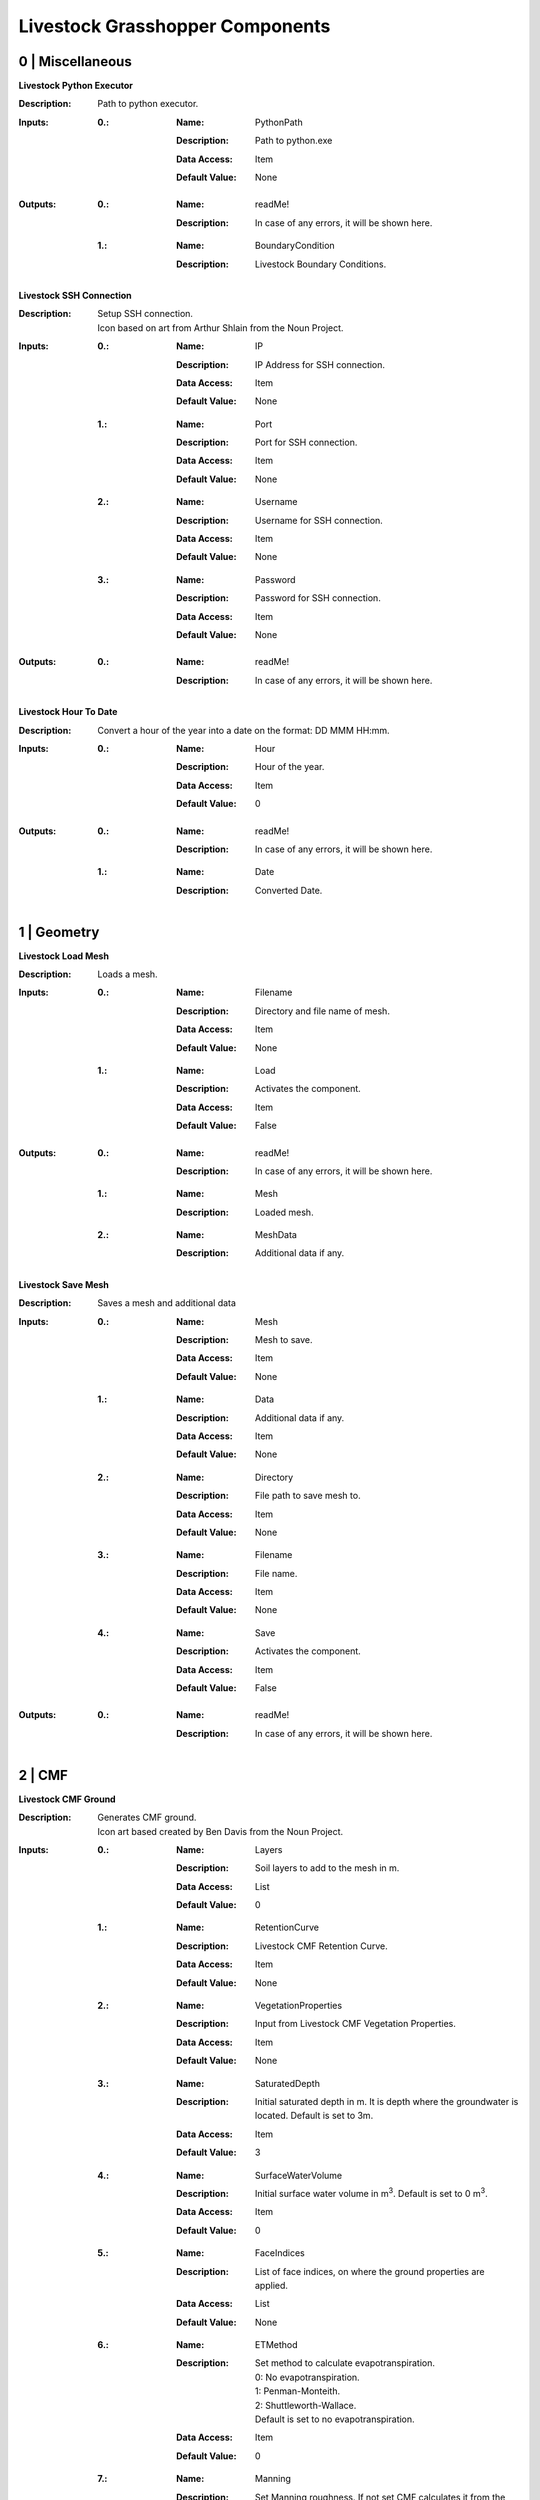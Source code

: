 Livestock Grasshopper Components
================================

0 | Miscellaneous
-----------------

**Livestock Python Executor**

:Description: | Path to python executor.

:Inputs:
    :0.:    :Name: PythonPath
            :Description: Path to python.exe
            :Data Access: Item
            :Default Value: | None

:Outputs:
    :0.:    :Name: readMe!
            :Description: | In case of any errors, it will be shown here.

    :1.:    :Name: BoundaryCondition
            :Description: | Livestock Boundary Conditions.

**Livestock SSH Connection**

:Description: | Setup SSH connection.
              | Icon based on art from Arthur Shlain from the Noun Project.
:Inputs:
    :0.:    :Name: IP
            :Description: IP Address for SSH connection.
            :Data Access: Item
            :Default Value: | None

    :1.:    :Name: Port
            :Description: Port for SSH connection.
            :Data Access: Item
            :Default Value: | None

    :2.:    :Name: Username
            :Description: Username for SSH connection.
            :Data Access: Item
            :Default Value: | None

    :3.:    :Name: Password
            :Description: Password for SSH connection.
            :Data Access: Item
            :Default Value: | None

:Outputs:
    :0.:    :Name: readMe!
            :Description: | In case of any errors, it will be shown here.

**Livestock Hour To Date**

:Description: Convert a hour of the year into a date on the format: DD MMM HH:mm.
:Inputs:
    :0.:    :Name: Hour
            :Description: Hour of the year.
            :Data Access: Item
            :Default Value: | 0

:Outputs:
    :0.:    :Name: readMe!
            :Description: | In case of any errors, it will be shown here.

    :1.:    :Name: Date
            :Description: | Converted Date.

1 | Geometry
------------

**Livestock Load Mesh**

:Description: Loads a mesh.

:Inputs:
    :0.:    :Name: Filename
            :Description: Directory and file name of mesh.
            :Data Access: Item
            :Default Value: | None

    :1.:    :Name: Load
            :Description: Activates the component.
            :Data Access: Item
            :Default Value: | False

:Outputs:
    :0.:    :Name: readMe!
            :Description: | In case of any errors, it will be shown here.

    :1.:    :Name: Mesh
            :Description: | Loaded mesh.

    :2.:    :Name: MeshData
            :Description: | Additional data if any.

**Livestock Save Mesh**

:Description: Saves a mesh and additional data

:Inputs:
    :0.:    :Name: Mesh
            :Description: Mesh to save.
            :Data Access: Item
            :Default Value: | None

    :1.:    :Name: Data
            :Description: Additional data if any.
            :Data Access: Item
            :Default Value: | None

    :2.:    :Name: Directory
            :Description: File path to save mesh to.
            :Data Access: Item
            :Default Value: | None

    :3.:    :Name: Filename
            :Description: File name.
            :Data Access: Item
            :Default Value: | None

    :4.:    :Name: Save
            :Description: Activates the component.
            :Data Access: Item
            :Default Value: | False

:Outputs:
    :0.:    :Name: readMe!
            :Description: | In case of any errors, it will be shown here.

2 | CMF
-------

**Livestock CMF Ground**

:Description: | Generates CMF ground.
              | Icon art based created by Ben Davis from the Noun Project.

:Inputs:
    :0.:    :Name: Layers
            :Description: Soil layers to add to the mesh in m.
            :Data Access: List
            :Default Value: | 0

    :1.:    :Name: RetentionCurve
            :Description: Livestock CMF Retention Curve.
            :Data Access: Item
            :Default Value: | None

    :2.:    :Name: VegetationProperties
            :Description: Input from Livestock CMF Vegetation Properties.
            :Data Access: Item
            :Default Value: | None

    :3.:    :Name: SaturatedDepth
            :Description: Initial saturated depth in m. It is depth where the groundwater is located. Default is set
                          to 3m.
            :Data Access: Item
            :Default Value: | 3

    :4.:    :Name: SurfaceWaterVolume
            :Description: Initial surface water volume in m\ :sup:`3`. Default is set to 0 m\ :sup:`3`.
            :Data Access: Item
            :Default Value: | 0

    :5.:    :Name: FaceIndices
            :Description: List of face indices, on where the ground properties are applied.
            :Data Access: List
            :Default Value: | None

    :6.:    :Name: ETMethod
            :Description: | Set method to calculate evapotranspiration.
                          | 0: No evapotranspiration.
                          | 1: Penman-Monteith.
                          | 2: Shuttleworth-Wallace.
                          | Default is set to no evapotranspiration.
            :Data Access: Item
            :Default Value: | 0

    :7.:    :Name: Manning
            :Description: Set Manning roughness. If not set CMF calculates it from the above given values.
            :Data Access: Item
            :Default Value: | None

    :8.:    :Name: PuddleDepth
            :Description: Set puddle depth. Puddle depth is the height were run-off begins.
            :Data Access: Item
            :Default Value: | 0.01

    :9.:    :Name: SurfaceRunOffMethod
            :Description: | Set the method for computing the surface run-off.
                          | 0: Kinematic Wave.
                          | 1: Diffusive Wave.
                          | Default is set 0 - Kinematic Wave.
            :Data Access: Item
            :Default Value: | 0


:Outputs:
    :0.:    :Name: readMe!
            :Description: In case of any errors, it will be shown here.

    :1.:    :Name: Ground
            :Description: Livestock Ground Data Class.

**Livestock CMF Weather**

:Description: | Generates CMF weather.
              | Icon art based created by Adrien Coquet from the Noun Project.

:Inputs:
    :0.:    :Name: Temperature
            :Description: Temperature in C. Either a list or a tree where the number of branches is equal to the number
                          of mesh faces.
            :Data Access: Tree
            :Default Value: | None

    :1.:    :Name: WindSpeed
            :Description: Wind speed in m/s. Either a list or a tree where the number of branches is equal to the number
                          of mesh faces.
            :Data Access: Tree
            :Default Value: | None

    :2.:    :Name: RelativeHumidity
            :Description: Relative humidity in %. Either a list or a tree where the number of branches is equal to the number
                          of mesh faces.
            :Data Access: Tree
            :Default Value: | None

    :3.:    :Name: CloudCover
            :Description: Cloud cover, unitless between 0 and 1. Either a list or a tree where the number of branches is equal to the number
                          of mesh faces.
            :Data Access: Tree
            :Default Value: | None

    :4.:    :Name: GlobalRadiation
            :Description: Global Radiation in W/m\ :sup:`2`\. Either a list or a tree where the number of branches is equal to the number
                          of mesh faces.
            :Data Access: Tree
            :Default Value: | None

    :5.:    :Name: Rain
            :Description: Horizontal precipitation in mm/h. Either a list or a tree where the number of branches is equal to the number
                          of mesh faces.
            :Data Access: Tree
            :Default Value: | None

    :6.:    :Name: GroundTemperature
            :Description: Ground temperature in C. Either a list or a tree where the number of branches is equal to the number
                          of mesh faces.
            :Data Access: Tree
            :Default Value: | None

    :7.:    :Name: Location
            :Description: A Ladybug Tools Locations.
            :Data Access: Item
            :Default Value: | None

    :8.:    :Name: MeshFaceCount
            :Description: Number of faces in the ground mesh.
            :Data Access: Item
            :Default Value: | None

:Outputs:
    :0.:    :Name: readMe!
            :Description: | In case of any errors, it will be shown here.

    :1.:    :Name: Weather
            :Description: | Livestock Weather Data Class.


**Livestock CMF Vegetation Properties**

:Description: | Generates CMF Vegetation Properties
              | Icon art based created by Ben Davis from the Noun Project.

:Inputs:
    :0.:    :Name: Property
            :Description: 0-1 grasses. 2-6 soils. Default is set to 0
            :Data Access: Item
            :Default Value: | 0

:Outputs:
    :0.:    :Name: readMe!
            :Description: | In case of any errors, it will be shown here.

    :1.:    :Name: Units
            :Description: | Shows the units of the surface values.

    :2.:    :Name: VegetationValues
            :Description: | Chosen vegetation property values.

    :3.:    :Name: VegetationProperties
            :Description: | Livestock Vegetation Property Data.

**Livestock CMF Synthetic Tree**

:Description: | Generates a synthetic tree

:Inputs:
    :0.:    :Name: FaceIndex
            :Description: Mesh face index where tree is placed
            :Data Access: Item
            :Default Value: | None

    :1.:    :Name: TreeType
            :Description: Tree types: 0 - Deciduous. Default is deciduous.
            :Data Access: Item
            :Default Value: | 0

    :2.:    :Name: Height
            :Description: Height of tree in meters. Default is set to 10m
            :Data Access: Item
            :Default Value: | 10

:Outputs:
    :0.:    :Name: readMe!
            :Description: | In case of any errors, it will be shown here.

    :1.:    :Name: Units
            :Description: | Shows the units of the tree values.

    :2.:    :Name: TreeValues
            :Description: | Chosen tree properties values.

    :3.:    :Name: TreeProperties
            :Description: | Livestock tree properties data.

**Livestock CMF Retention Curve**

:Description: Generates a CMF retention curve.

:Inputs:
    :0.:    :Name: SoilIndex
            :Description: Index for choosing soil type. Index from 0-5. Default is set to 0, which is the default CMF
                          retention curve.
            :Data Access: Item
            :Default Value: | 0

    :1.:    :Name: K_sat
            :Description: Saturated conductivity in m/day.
            :Data Access: Item
            :Default Value: | None

    :2.:    :Name: Phi
            :Description: Porosity in m3/m3.
            :Data Access: Item
            :Default Value: | None

    :3.:    :Name: Alpha
            :Description: Inverse of water entry potential in 1/cm.
            :Data Access: Item
            :Default Value: | 0

    :4.:    :Name: N
            :Description: Pore size distribution parameter is unitless.
            :Data Access: Item
            :Default Value: | None

    :5.:    :Name: M
            :Description: VanGenuchten m (if negative, 1-1/n is used) is unitless.
            :Data Access: Item
            :Default Value: | None

    :6.:    :Name: L
            :Description: Mualem tortoisivity is unitless.
            :Data Access: Item
            :Default Value: | None

:Outputs:
    :0.:    :Name: readMe!
            :Description: | In case of any errors, it will be shown here.

    :1.:    :Name: Units
            :Description: | Shows the units of the curve values.

    :2.:    :Name: CurveValues
            :Description: | Chosen curve properties values.

    :3.:    :Name: RetentionCurve
            :Description: | Livestock Retention Curve.

**Livestock CMF Solve**

:Description: | Solves CMF Case.
              | Icon art based on Vectors Market from the Noun Project.
:Inputs:
    :0.:    :Name: Mesh
            :Description: Topography as a mesh.
            :Data Access: Item
            :Default Value: | None

    :1.:    :Name: Ground
            :Description: Input from Livestock CMF Ground.
            :Data Access: List
            :Default Value: | None

    :2.:    :Name: Weather
            :Description: Input from Livestock CMF Weather.
            :Data Access: Item
            :Default Value: | None

    :3.:    :Name: Trees
            :Description: Input from Livestock CMF Tree.
            :Data Access: List
            :Default Value: | None

    :4.:    :Name: Stream
            :Description: Input from Livestock CMF Stream. **Currently not working.**
            :Data Access: Item
            :Default Value: | None

    :5.:    :Name: BoundaryConditions
            :Description: Input from Livestock CMF Boundary Condition.
            :Data Access: List
            :Default Value: | None

    :6.:    :Name: SolverSettings
            :Description: Input from Livestock CMF Solver Settings.
            :Data Access: Item
            :Default Value: | None

    :7.:    :Name: Folder
            :Description: Path to folder. Default is Desktop.
            :Data Access: Item
            :Default Value: | os.path.join(os.environ["HOMEPATH"], "Desktop")}

    :8.:    :Name: CaseName
            :Description: Case name as string. Default is CMF
            :Data Access: Item
            :Default Value: | CMF

    :9.:   :Name: Outputs
            :Description: Connect Livestock Outputs.
            :Data Access: Item
            :Default Value: | None

    :10.:   :Name: Write
            :Description: Boolean to write files.
            :Data Access: Item
            :Default Value: | False

    :11.:   :Name: Overwrite
            :Description: If True excising case will be overwritten. Default is set to True.
            :Data Access: Item
            :Default Value: | True

    :12.:   :Name: Run
            :Description: | Boolean to run analysis.
                          | Analysis will be ran through SSH. Configure the connection with Livestock SSH.
            :Data Access: Item
            :Default Value: | False

:Outputs:
    :0.:    :Name: readMe!
            :Description: | In case of any errors, it will be shown here.

    :1.:    :Name: ResultPath
            :Description: | Path to result files.

**Livestock CMF Results**

:Description: | CMF Results

:Inputs:
    :0.:    :Name: ResultFolder
            :Description: Path to result file. Accepts output from Livestock Solve.
            :Data Access: Item
            :Default Value: | None

    :1.:    :Name: FetchResult
            :Description: | Choose which result should be loaded:
                          | 0 - Evapotranspiration
                          | 1 - Surface water volume
                          | 2 - Surface water flux
                          | 3 - Heat flux
                          | 4 - Aerodynamic resistance
                          | 5 - Soil layer water flux
                          | 6 - Soil layer potential
                          | 7 - Soil layer theta
                          | 8 - Soil layer volume
                          | 9 - Soil layer wetness
                          | Default is set to 0.
            :Data Access: Item
            :Default Value: | 0

    :2.:    :Name: SaveCSV
            :Description: Save the values as a csv file - Default is set to False.
            :Data Access: Item
            :Default Value: | False

    :3.:    :Name: Run
            :Description: Run component.
            :Data Access: Item
            :Default Value: | False

:Outputs:
    :0.:    :Name: readMe!
            :Description: | In case of any errors, it will be shown here.

    :1.:    :Name: Units
            :Description: | Shows the units of the results.

    :2.:    :Name: Values
            :Description: | List with chosen result values.

    :3.:    :Name: CSVPath
            :Description: | Path to csv file.

**Livestock CMF Outputs**

:Description: Specify the wanted outputs from the CMF simulation.

:Inputs:
    :0.:    :Name: Evapotranspiration
            :Description: Cell evaporation - default is set to True.
            :Data Access: Item
            :Default Value: | True

    :1.:    :Name: SurfaceWaterVolume
            :Description: Cell surface water - default is set to False.
            :Data Access: Item
            :Default Value: | False

    :2.:    :Name: SurfaceWaterFlux
            :Description: Cell surface water flux - default is set to False.
            :Data Access: Item
            :Default Value: | False

    :3.:    :Name: HeatFlux
            :Description: Cell surface heat flux - default is set to False.
            :Data Access: Item
            :Default Value: | False

    :4.:    :Name: AerodynamicResistance
            :Description: Cell surface water - default is set to False.
            :Data Access: Item
            :Default Value: | False

    :5.:    :Name: VolumetricFlux
            :Description: Soil layer volumetric flux vectors - default is set to False.
            :Data Access: Item
            :Default Value: | False

    :6.:    :Name: Potential
            :Description: Soil layer total potential (Psi\ :sub:`tot`\ = Psi\ :sub:`M`\ + Psi\ :sub:`G`\
                          - default is set to False.
            :Data Access: Item
            :Default Value: | False

    :7.:    :Name: Theta
            :Description: Soil layer volumetric water content of the layer - default is set to False.
            :Data Access: Item
            :Default Value: | False

    :8.:    :Name: Volume
            :Description: Soil layer volume of water in the layer - default is set to True.
            :Data Access: Item
            :Default Value: | True

    :9.:    :Name: Wetness
            :Description: Soil layer wetness of the soil (V\ :sub:`volume`\/V\ :sub:`pores`\) - default is set to False.
            :Data Access: Item
            :Default Value: | False

:Outputs:
    :0.:    :Name: readMe!
            :Description: | In case of any errors, it will be shown here.

    :1.:    :Name: ChosenOutputs
            :Description: | Shows the chosen outputs.

    :2.:    :Name: Outputs
            :Description: | Livestock Output Data.

**Livestock CMF Boundary Condition**

:Description: CMF Boundary connection

:Inputs:
    :1.:    :Name: InletOrOutlet
            :Description: 0 is inlet. 1 is outlet - default is set to 0
            :Data Access: Item
            :Default Value: | 0

    :2.:    :Name: ConnectedCell
            :Description: Cell to connect to. Default is set to first cell.
            :Data Access: Item
            :Default Value: | 0

    :3.:    :Name: ConnectedLayer
            :Description: Layer of cell to connect to. 0 is surface water. 1 is first layer of cell and so on.
                          Default is set to 0 - surface water.
            :Data Access: Item
            :Default Value: | 0

    :4.:    :Name: InletFlux
            :Description: If inlet, then set flux in m3/day.
            :Data Access: List
            :Default Value: | False

    :5.:    :Name: FlowWidth
            :Description: Width of the connection from cell to outlet in meters.
            :Data Access: Item
            :Default Value: | None

    :6.:    :Name: OutletLocation
            :Description: Location of the outlet in x, y and z coordinates.
            :Data Access: List
            :Default Value: | None

:Outputs:
    :0.:    :Name: readMe!
            :Description: | In case of any errors, it will be shown here.

    :1.:    :Name: BoundaryCondition
            :Description: | Livestock Boundary Conditions.

**Livestock CMF Solver Settings**

:Description: Sets the solver settings for CMF Solve

:Inputs:
    :0.:    :Name: AnalysisLength
            :Description: Total length of the simulation in hours - default is set to 24 hours.
            :Data Access: Item
            :Default Value: | 24

    :1.:    :Name: TimeStep
            :Description: | Size of each time step in hours - e.g. 1/60 equals time steps of 1 min and 24 is a time step of one day.
                          | Default is 1 hour.
            :Data Access: Item
            :Default Value: | 1

    :2.:    :Name: SolverTolerance
            :Description: Solver tolerance - Default is 1e-8
            :Data Access: Item
            :Default Value: | 10**-8

    :3.:    :Name: Verbosity
            :Description: | Sets the verbosity of the print statement during runtime - Default is 1.
                          | 0 - Prints only at start and end of simulation.
                          | 1 - Prints at every time step.
            :Data Access: Item
            :Default Value: | 1

:Outputs:
    :0.:    :Name: readMe!
            :Description: | In case of any errors, it will be shown here.

    :1.:    :Name: SolverSettings
            :Description: | Livestock Solver Settings.


**Livestock CMF Surface Flux Result**

:Description: Extract the surface flux for a mesh.

:Inputs:
    :0.:    :Name: ResultFolder
            :Description: Path to result file. Accepts output from Livestock Solve
            :Data Access: Item
            :Default Value: | None

    :1.:    :Name: Mesh
            :Description: Mesh of the case
            :Data Access: Item
            :Default Value: | None

    :2.:    :Name: IncludeRunOff
            :Description: Include surface run-off into the surface flux vector? Default is set to True.
            :Data Access: Item
            :Default Value: | True

    :3.:    :Name: IncludeRain
            :Description: Include rain into the surface flux vector? Default is False.
            :Data Access: Item
            :Default Value: | False

    :4.:    :Name: IncludeEvapotranspiration
            :Description: Include evapotranspiration into the surface flux vector? Default is set to False.
            :Data Access: Item
            :Default Value: | False

    :5.:    :Name: IncludeInfiltration
            :Description: Include infiltration into the surface flux vector? Default is False.
            :Data Access: Item
            :Default Value: | False

    :6.:    :Name: SaveResult
            :Description: Save the values as a text file - Default is set to False.
            :Data Access: Item
            :Default Value: | False

    :7.:    :Name: Run
            :Description: Run component. Default is False.
            :Data Access: Item
            :Default Value: | False

:Outputs:
    :0.:    :Name: readMe!
            :Description: | In case of any errors, it will be shown here.

    :1.:    :Name: Unit
            :Description: | Shows the units of the results.

    :2.:    :Name: SurfaceFluxVectors
            :Description: | Tree with the surface flux vectors.

    :3.:    :Name: CSVPath
            :Description: | Path to csv file.

**Livestock CMF Outlet**

:Description: Create a CMF Outlet.

:Inputs:
    :0.:    :Name: Location
            :Description: Location of the outlet in x, y and z coordinates. Default is 0,0,0.
            :Data Access: Item
            :Default Value: | [0, 0, 0]

    :1.:    :Name: ConnectedCell
            :Description: Cell to connect to. Default is set to first cell.
            :Data Access: Item
            :Default Value: | 0

    :2.:    :Name: ConnectedLayer
            :Description: | Layer of cell to connect to.
                          | 0 is surface water.
                          | 1 is first layer of cell and so on.
                          | Default is set to 0 - surface water
            :Data Access: Item
            :Default Value: | 0

    :3.:    :Name: OutletType
            :Description: | Set type of outlet connection.
                          | 1: Richards.
                          | 2: Kinematic wave.
                          | 3: Technical Flux.
            :Data Access: Item
            :Default Value: | None

    :4.:    :Name: ConnectionParameter
            :Description: | If Richards:
                          |    Potential - Sets the potential of the outlet. The difference in potential is what drives the flux.
                          | If Kinematic wave:
                          |    Residence Time - Linear flow parameter of travel time in days.
                          | If Technical Flux:
                          |    Maximum Flux - The maximum flux is in m\ :sup:`3`\/day.
            :Data Access: Item
            :Default Value: | None

:Outputs:
    :0.:    :Name: readMe!
            :Description: | In case of any errors, it will be shown here.

    :1.:    :Name: BoundaryCondition
            :Description: | Livestock Boundary Condition.

3 | Comfort
-----------

**Livestock New Air Conditions**

:Description: Computes a new air temperature and relative humidity with the Atmosphere Model from the thesis of Christian Kongsgaard

:Inputs:
    :0.:    :Name: Mesh
            :Description: Ground Mesh
            :Data Access: Item
            :Default Value: | None

    :1.:    :Name: Evapotranspiration
            :Description: Evapotranspiration in m\ :sup:`3`\/day.
                          Each tree branch should represent one time unit, with all the cell values to that time.
            :Data Access: Tree
            :Default Value: | None

    :2.:    :Name: AirTemperature
            :Description: Air temperature in C
            :Data Access: List
            :Default Value: | None

    :3.:    :Name: AirRelativeHumidity
            :Description: Relative Humidity in -
            :Data Access: List
            :Default Value: | None

    :4.:    :Name: WindSpeed
            :Description: Wind speed in m/s
            :Data Access: List
            :Default Value: | None

    :5.:    :Name: AirBoundaryHeight
            :Description: Top of the air column in m. Default is set to 10m.
            :Data Access: Item
            :Default Value: | 10

    :6.:    :Name: InvestigationHeight
            :Description: Height at which the new air temperature and relative humidity should be calculated.
                          Default is set to 1.1m.
            :Data Access: Item
            :Default Value: | 1.1

    :7.:    :Name: CPUs
            :Description: Number of CPUs to perform the computations on. Default is set to 2
            :Data Access: Item
            :Default Value: | 2

    :8.:    :Name: ResultFolder
            :Description: Folder where the result files should be saved
            :Data Access: Item
            :Default Value: | False

    :9.:
            :Name: Run
            :Description: Run the component
            :Data Access: Item
            :Default Value: | False

:Outputs:
    :0.:    :Name: readMe!
            :Description: | In case of any errors, it will be shown here.

    :1.:    :Name: NewTemperature
            :Description: | New temperature in C.

    :2.:    :Name: NewRelativeHumidity
            :Description: | New relative humidity in -.

    :3.:    :Name: LatentHeatFlux
            :Description: | Computed latent heat flux in J/h.

    :4.:    :Name: UsedVapourFlux
            :Description: | Vapour flux used to alter the temperature and relative humidity in kg/h.


**Livestock Load Air Results**

:Description: A component class that computes a new air temperature and relative humidity with the Atmosphere Model from the thesis of Christian Kongsgaard

:Inputs:
    :0.:    :Name: ResultFolder
            :Description: Path to result folder.
            :Data Access: Item
            :Default Value: | False

    :1.:
            :Name: LoadResult
            :Description: Run the component
            :Data Access: Item
            :Default Value: | False

:Outputs:
    :0.:    :Name: readMe!
            :Description: | In case of any errors, it will be shown here.

    :1.:    :Name: NewTemperature
            :Description: | New temperature in C.

    :2.:    :Name: NewRelativeHumidity
            :Description: | New relative humidity in -.

    :3.:    :Name: LatentHeatFlux
            :Description: | Computed latent heat flux in J/h.

    :4.:    :Name: UsedVapourFlux
            :Description: | Vapour flux used to alter the temperature and relative humidity in kg/h.

**Go Back to:**

`Livestock Frontpage`__

`Livestock PyPi`__

`Livestock Grasshopper`__

__ https://ocni-dtu.github.io/

__ https://ocni-dtu.github.io/livestock/index.html

__ https://ocni-dtu.github.io/livestock_gh/index.html